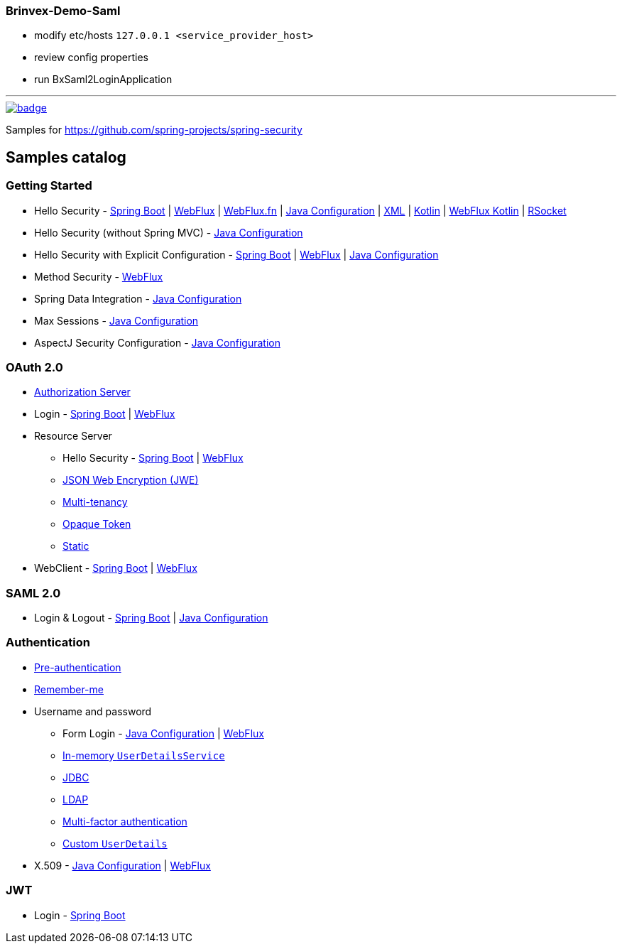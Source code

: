 === Brinvex-Demo-Saml

- modify etc/hosts  ```127.0.0.1 <service_provider_host>```
- review config properties
- run BxSaml2LoginApplication

'''

image::https://github.com/spring-projects/spring-security-samples/workflows/CI/badge.svg[link=https://github.com/spring-projects/spring-security-samples/actions?query=workflow%3ACI]

Samples for https://github.com/spring-projects/spring-security

== Samples catalog

=== Getting Started

* Hello Security - https://github.com/spring-projects/spring-security-samples/tree/main/servlet/spring-boot/java/hello-security[Spring Boot] | https://github.com/spring-projects/spring-security-samples/tree/main/reactive/webflux/java/hello-security[WebFlux] | https://github.com/spring-projects/spring-security-samples/tree/main/reactive/webflux-fn/hello-security[WebFlux.fn] | https://github.com/spring-projects/spring-security-samples/tree/main/servlet/java-configuration/hello-security[Java Configuration] | https://github.com/spring-projects/spring-security-samples/tree/main/servlet/xml/java/helloworld[XML] | https://github.com/spring-projects/spring-security-samples/tree/main/servlet/spring-boot/kotlin/hello-security[Kotlin] | https://github.com/spring-projects/spring-security-samples/tree/main/reactive/webflux/kotlin/hello-security[WebFlux Kotlin] | https://github.com/spring-projects/spring-security-samples/tree/main/reactive/rsocket/hello-security[RSocket]

* Hello Security (without Spring MVC) - https://github.com/spring-projects/spring-security-samples/tree/main/servlet/java-configuration/hello-security-explicit[Java Configuration]

* Hello Security with Explicit Configuration - https://github.com/spring-projects/spring-security-samples/tree/main/servlet/spring-boot/java/hello-security-explicit[Spring Boot] | https://github.com/spring-projects/spring-security-samples/tree/main/reactive/webflux/java/hello-security-explicit[WebFlux] | https://github.com/spring-projects/spring-security-samples/tree/main/servlet/java-configuration/hello-mvc-security[Java Configuration]

* Method Security - https://github.com/spring-projects/spring-security-samples/tree/main/reactive/webflux/java/method[WebFlux]

* Spring Data Integration - https://github.com/spring-projects/spring-security-samples/tree/main/servlet/java-configuration/data[Java Configuration]

* Max Sessions - https://github.com/spring-projects/spring-security-samples/tree/main/servlet/java-configuration/max-sessions[Java Configuration]

* AspectJ Security Configuration - https://github.com/spring-projects/spring-security-samples/tree/main/servlet/java-configuration/aspectj[Java Configuration]

=== OAuth 2.0

* https://github.com/spring-projects/spring-security-samples/tree/main/servlet/spring-boot/java/oauth2/authorization-server[Authorization Server]

* Login - https://github.com/spring-projects/spring-security-samples/tree/main/servlet/spring-boot/java/oauth2/login[Spring Boot] | https://github.com/spring-projects/spring-security-samples/tree/main/reactive/webflux/java/oauth2/login[WebFlux]

* Resource Server

** Hello Security - https://github.com/spring-projects/spring-security-samples/tree/main/servlet/spring-boot/java/oauth2/resource-server/hello-security[Spring Boot] | https://github.com/spring-projects/spring-security-samples/tree/main/reactive/webflux/java/oauth2/resource-server[WebFlux]

** https://github.com/spring-projects/spring-security-samples/tree/main/servlet/spring-boot/java/oauth2/resource-server/jwe[JSON Web Encryption (JWE)]

** https://github.com/spring-projects/spring-security-samples/tree/main/servlet/spring-boot/java/oauth2/resource-server/multi-tenancy[Multi-tenancy]

** https://github.com/spring-projects/spring-security-samples/tree/main/servlet/spring-boot/java/oauth2/resource-server/opaque[Opaque Token]

** https://github.com/spring-projects/spring-security-samples/tree/main/servlet/spring-boot/java/oauth2/resource-server/static[Static]

* WebClient - https://github.com/spring-projects/spring-security-samples/tree/main/servlet/spring-boot/java/oauth2/webclient[Spring Boot] | https://github.com/spring-projects/spring-security-samples/tree/main/reactive/webflux/java/oauth2/webclient[WebFlux]

=== SAML 2.0

* Login & Logout - https://github.com/spring-projects/spring-security-samples/tree/main/servlet/spring-boot/java/saml2/login[Spring Boot] | https://github.com/spring-projects/spring-security-samples/tree/main/servlet/java-configuration/saml2/login[Java Configuration]

=== Authentication

* https://github.com/spring-projects/spring-security-samples/tree/main/servlet/java-configuration/authentication/preauth[Pre-authentication]

* https://github.com/spring-projects/spring-security-samples/tree/main/servlet/java-configuration/authentication/remember-me[Remember-me]

* Username and password

** Form Login - https://github.com/spring-projects/spring-security-samples/tree/main/servlet/java-configuration/authentication/username-password/form[Java Configuration] | https://github.com/spring-projects/spring-security-samples/tree/main/reactive/webflux/java/authentication/username-password/form[WebFlux]

** https://github.com/spring-projects/spring-security-samples/tree/main/servlet/java-configuration/authentication/username-password/in-memory[In-memory `UserDetailsService`]

** https://github.com/spring-projects/spring-security-samples/tree/main/servlet/java-configuration/authentication/username-password/jdbc[JDBC]

** https://github.com/spring-projects/spring-security-samples/tree/main/servlet/java-configuration/authentication/username-password/ldap[LDAP]

** https://github.com/spring-projects/spring-security-samples/tree/main/servlet/spring-boot/java/authentication/username-password/mfa[Multi-factor authentication]

** https://github.com/spring-projects/spring-security-samples/tree/main/servlet/spring-boot/java/authentication/username-password/user-details-service/custom-user[Custom `UserDetails`]

* X.509 - https://github.com/spring-projects/spring-security-samples/tree/main/servlet/java-configuration/authentication/x509[Java Configuration] | https://github.com/spring-projects/spring-security-samples/tree/main/reactive/webflux/java/authentication/x509[WebFlux]

=== JWT

* Login - https://github.com/spring-projects/spring-security-samples/tree/main/servlet/spring-boot/java/jwt/login[Spring Boot]
